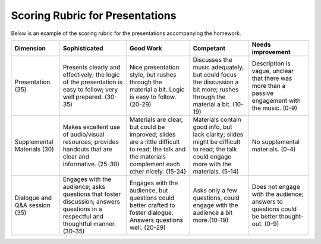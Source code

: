 
Scoring Rubric for Presentations
===================================================

Below is an example of the scoring rubric for the presentations accompanying the homework.



+---------------+-------------------------------+-------------------------------+-------------------------------+-------------------------------+               
|Dimension      | Sophisticated                 | Good Work                     | Competant                     | Needs improvement             |
+===============+===============================+===============================+===============================+===============================+
| Presentation  | Presents clearly and          | Nice presentation style,      | Discusses the music           | Description is vague,         |                                     
| (35)          | effectively; the logic of the | but rushes through            | adequately, but could focus   | unclear that there was more   |
|               | presentation is easy to       | the material a bit.           | the discussion a bit more;    | than a passive engagement     |
|               | follow; very well prepared.   | Logic is easy to follow.      | rushes through the material a | with the music. (0-9)         |
|               | (30-35)                       | (20-29)                       | bit. (10-19)                  |                               |
+---------------+-------------------------------+-------------------------------+-------------------------------+-------------------------------+               
| Supplemental  | Makes excellent use of        | Materials are clear, but could| Materials contain good info,  | No supplemental materials.    | 
| Materials     | audio/visual resources;       | be improved; slides are a     | but lack clarity; slides might| (0-4)                         |
| (30)          | provides handouts that are    | little difficult to read;     | be difficult to read;         |                               |
|               | clear and informative. (25-30)| the talk and the materials    | the talk could engage more    |                               |                             
|               |                               | complement each other nicely. | with the materials. (5-14)    |                               |
|               |                               | (15-24)                       |                               |                               |
+---------------+-------------------------------+-------------------------------+-------------------------------+-------------------------------+               
| Dialogue and  | Engages with the audience;    | Engages with the audience, but| Asks only a few questions,    | Does not engage with the      |
| Q\&A session  | asks questions that foster    | questions could better crafted| could engage with the audience| audience; answers to questions|
| (35)          | discussion; answers questions | to foster dialogue. Answers   | a bit more.(10-19)            | could be better thought-out.  |
|               | in a respectful and thoughtful| questions well. (20-29)       |                               | (0-9)                         |
|               | manner. (30-35)               |                               |                               |                               |
|               |                               |                               |                               |                               |
|               |                               |                               |                               |                               |
|               |                               |                               |                               |                               |
|               |                               |                               |                               |                               |
+---------------+-------------------------------+-------------------------------+-------------------------------+-------------------------------+               
